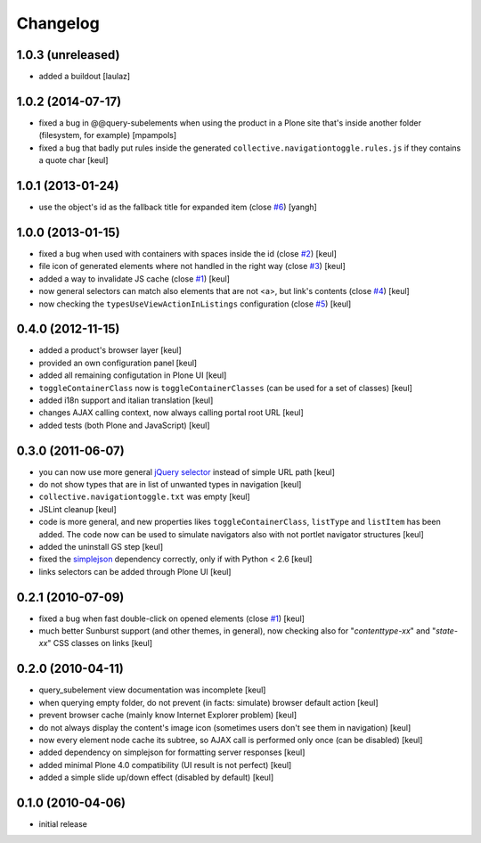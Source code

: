 Changelog
=========

1.0.3 (unreleased)
------------------

- added a buildout [laulaz]

1.0.2 (2014-07-17)
------------------

- fixed a bug in @@query-subelements when using the product in a Plone site that's inside 
  another folder (filesystem, for example) [mpampols]
- fixed a bug that badly put rules inside the generated ``collective.navigationtoggle.rules.js``
  if they contains a quote char [keul]

1.0.1 (2013-01-24)
------------------

- use the object's id as the fallback title for expanded item
  (close `#6`__) [yangh]

  __ https://github.com/RedTurtle/collective.navigationtoggle/issues/6

1.0.0 (2013-01-15)
------------------

- fixed a bug when used with containers with spaces inside the id
  (close `#2`__) [keul]
- file icon of generated elements where not handled in the right way
  (close `#3`__) [keul]
- added a way to invalidate JS cache
  (close `#1`__) [keul]
- now general selectors can match also elements that are not <a>, but
  link's contents
  (close `#4`__) [keul]
- now checking the ``typesUseViewActionInListings`` configuration
  (close `#5`__) [keul]

  __ https://github.com/RedTurtle/collective.navigationtoggle/issues/2
  __ https://github.com/RedTurtle/collective.navigationtoggle/issues/3
  __ https://github.com/RedTurtle/collective.navigationtoggle/issues/1
  __ https://github.com/RedTurtle/collective.navigationtoggle/issues/4
  __ https://github.com/RedTurtle/collective.navigationtoggle/issues/5

0.4.0 (2012-11-15)
------------------

* added a product's browser layer
  [keul]
* provided an own configuration panel
  [keul]
* added all remaining configutation in Plone UI
  [keul]
* ``toggleContainerClass`` now is ``toggleContainerClasses``
  (can be used for a set of classes)
  [keul]
* added i18n support and italian translation
  [keul]
* changes AJAX calling context, now always calling portal root URL
  [keul]
* added tests (both Plone and JavaScript)
  [keul]

0.3.0 (2011-06-07)
------------------

* you can now use more general `jQuery selector`__ instead of simple URL path [keul]
* do not show types that are in list of unwanted types in navigation [keul]
* ``collective.navigationtoggle.txt`` was empty [keul]
* JSLint cleanup [keul]
* code is more general, and new properties likes ``toggleContainerClass``, ``listType``
  and ``listItem`` has been added.
  The code now can be used to simulate navigators also with not portlet navigator
  structures [keul]
* added the uninstall GS step [keul]
* fixed the `simplejson`__ dependency correctly, only if with Python < 2.6 [keul]
* links selectors can be added through Plone UI [keul]

__ http://docs.jquery.com/Selectors
__ http://pypi.python.org/pypi/simplejson

0.2.1 (2010-07-09)
------------------

* fixed a bug when fast double-click on opened elements (close `#1`__) [keul]
* much better Sunburst support (and other themes, in general), now checking also for "*contenttype-xx*"
  and "*state-xx*" CSS classes on links [keul]

__ http://plone.org/products/collective.navigationtoggle/issues/1

0.2.0 (2010-04-11)
------------------

* query_subelement view documentation was incomplete [keul]
* when querying empty folder, do not prevent (in facts: simulate) browser default action [keul]
* prevent browser cache (mainly know Internet Explorer problem) [keul]
* do not always display the content's image icon (sometimes users don't see them in navigation) [keul]
* now every element node cache its subtree, so AJAX call is performed only once (can be disabled) [keul]
* added dependency on simplejson for formatting server responses [keul]
* added minimal Plone 4.0 compatibility (UI result is not perfect) [keul]
* added a simple slide up/down effect (disabled by default) [keul]

0.1.0 (2010-04-06)
------------------

* initial release

